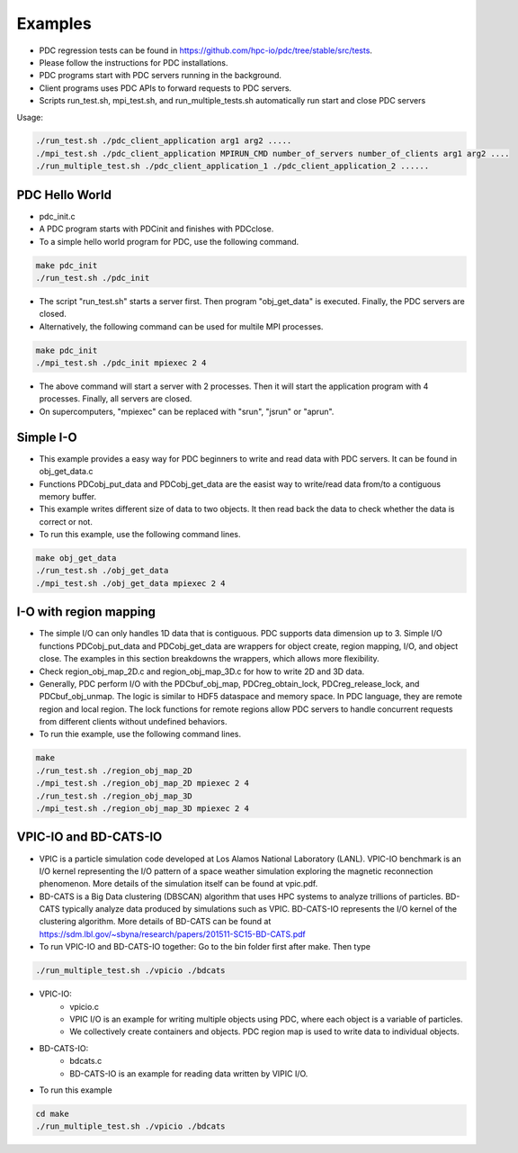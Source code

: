 ================
Examples
================

* PDC regression tests can be found in https://github.com/hpc-io/pdc/tree/stable/src/tests.
* Please follow the instructions for PDC installations.
* PDC programs start with PDC servers running in the background.
* Client programs uses PDC APIs to forward requests to PDC servers.
* Scripts run_test.sh, mpi_test.sh, and run_multiple_tests.sh automatically run start and close PDC servers

Usage:

.. code-block:: Bash

	./run_test.sh ./pdc_client_application arg1 arg2 .....
	./mpi_test.sh ./pdc_client_application MPIRUN_CMD number_of_servers number_of_clients arg1 arg2 ....
	./run_multiple_test.sh ./pdc_client_application_1 ./pdc_client_application_2 ......


---------------------------
PDC Hello World
---------------------------

* pdc_init.c
* A PDC program starts with PDCinit and finishes with PDCclose.
* To a simple hello world program for PDC, use the following command.

.. code-block:: Bash
	
	make pdc_init
	./run_test.sh ./pdc_init

* The script "run_test.sh" starts a server first. Then program "obj_get_data" is executed. Finally, the PDC servers are closed.
* Alternatively, the following command can be used for multile MPI processes.


.. code-block:: Bash

	make pdc_init
	./mpi_test.sh ./pdc_init mpiexec 2 4

* The above command will start a server with 2 processes. Then it will start the application program with 4 processes. Finally, all servers are closed.
* On supercomputers, "mpiexec" can be replaced with "srun", "jsrun" or "aprun".


---------------------------
Simple I-O
---------------------------

* This example provides a easy way for PDC beginners to write and read data with PDC servers. It can be found in obj_get_data.c
* Functions PDCobj_put_data and PDCobj_get_data are the easist way to write/read data from/to a contiguous memory buffer.
* This example writes different size of data to two objects. It then read back the data to check whether the data is correct or not.
* To run this example, use the following command lines.

.. code-block:: Bash

	make obj_get_data
	./run_test.sh ./obj_get_data
	./mpi_test.sh ./obj_get_data mpiexec 2 4


---------------------------
I-O with region mapping
---------------------------

* The simple I/O can only handles 1D data that is contiguous. PDC supports data dimension up to 3. Simple I/O functions PDCobj_put_data and PDCobj_get_data are wrappers for object create, region mapping, I/O, and object close. The examples in this section breakdowns the wrappers, which allows more flexibility.
* Check region_obj_map_2D.c and region_obj_map_3D.c for how to write 2D and 3D data.
* Generally, PDC perform I/O with the PDCbuf_obj_map, PDCreg_obtain_lock, PDCreg_release_lock, and PDCbuf_obj_unmap. The logic is similar to HDF5 dataspace and memory space. In PDC language, they are remote region and local region. The lock functions for remote regions allow PDC servers to handle concurrent requests from different clients without undefined behaviors.
* To run thie example, use the following command lines.

.. code-block:: Bash

	make
	./run_test.sh ./region_obj_map_2D
	./mpi_test.sh ./region_obj_map_2D mpiexec 2 4
	./run_test.sh ./region_obj_map_3D
	./mpi_test.sh ./region_obj_map_3D mpiexec 2 4


---------------------------
VPIC-IO and BD-CATS-IO
---------------------------

* VPIC is a particle simulation code developed at Los Alamos National Laboratory (LANL). VPIC-IO benchmark is an I/O kernel representing the I/O pattern of a space weather simulation exploring the magnetic reconnection phenomenon. More details of the simulation itself can be found at vpic.pdf.
* BD-CATS is a Big Data clustering (DBSCAN) algorithm that uses HPC systems to analyze trillions of particles. BD-CATS typically analyze data produced by simulations such as VPIC. BD-CATS-IO represents the I/O kernel of the clustering algorithm. More details of BD-CATS can be found at https://sdm.lbl.gov/~sbyna/research/papers/201511-SC15-BD-CATS.pdf 
* To run VPIC-IO and BD-CATS-IO together: Go to the bin folder first after make. Then type 

.. code-block:: Bash

	./run_multiple_test.sh ./vpicio ./bdcats


* VPIC-IO:
	* vpicio.c
	* VPIC I/O is an example for writing multiple objects using PDC, where each object is a variable of particles.
	* We collectively create containers and objects. PDC region map is used to write data to individual objects.
* BD-CATS-IO:
	* bdcats.c
	* BD-CATS-IO is an example for reading data written by VIPIC I/O.
* To run this example

.. code-block:: Bash

	cd make
	./run_multiple_test.sh ./vpicio ./bdcats




